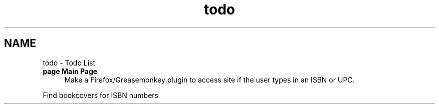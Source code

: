 .TH "todo" 3 "6 May 2008" "Version 0.2" "UPC Lookup" \" -*- nroff -*-
.ad l
.nh
.SH NAME
todo \- Todo List
 
.IP "\fBpage \fBMain Page\fP \fP" 1c
Make a Firefox/Greasemonkey plugin to access site if the user types in an ISBN or UPC. 
.PP
Find bookcovers for ISBN numbers
.PP
.PP

